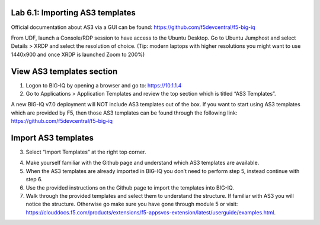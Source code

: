 Lab 6.1: Importing AS3 templates
--------------------------------

Official documentation about AS3 via a GUI can be found: https://github.com/f5devcentral/f5-big-iq

From UDF, launch a Console/RDP session to have access to the Ubuntu Desktop. Go to Ubuntu Jumphost and select Details > XRDP and select the resolution of choice. (Tip: modern laptops with higher resolutions you might want to use 1440x900 and once XRDP is launched Zoom to 200%)

.. image:: ../pictures/module6/lab-1-1.png
  :align: center

View AS3 templates section
--------------------------
1.	Logon to BIG-IQ by opening a browser and go to: https://10.1.1.4

2.	Go to Applications > Application Templates and review the top section which is titled “AS3 Templates”.

A new BIG-IQ v7.0 deployment will NOT include AS3 templates out of the box. If you want to start using AS3 templates which are provided by F5, then those AS3 templates can be found through the following link: https://github.com/f5devcentral/f5-big-iq

Import AS3 templates
--------------------
3.	Select “Import Templates” at the right top corner.

.. image:: ../pictures/module6/lab-1-2.png
  :align: center

4.	Make yourself familiar with the Github page and understand which AS3 templates are available.

5.	When the AS3 templates are already imported in BIG-IQ you don’t need to perform step 5, instead continue with step 6.

6.	Use the provided instructions on the Github page to import the templates into BIG-IQ.

7.	Walk through the provided templates and select them to understand the structure. If familiar with AS3 you will notice the structure. Otherwise go make sure you have gone through module 5 or visit: https://clouddocs.f5.com/products/extensions/f5-appsvcs-extension/latest/userguide/examples.html.
